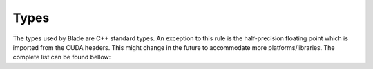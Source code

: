 Types
=====

The types used by Blade are C++ standard types. An exception to this rule is the
half-precision floating point which is imported from the CUDA headers. This might change
in the future to accommodate more platforms/libraries. The complete list can be found
bellow: